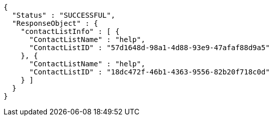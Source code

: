 [source,options="nowrap"]
----
{
  "Status" : "SUCCESSFUL",
  "ResponseObject" : {
    "contactListInfo" : [ {
      "ContactListName" : "help",
      "ContactListID" : "57d1648d-98a1-4d88-93e9-47afaf88d9a5"
    }, {
      "ContactListName" : "help",
      "ContactListID" : "18dc472f-46b1-4363-9556-82b20f718c0d"
    } ]
  }
}
----